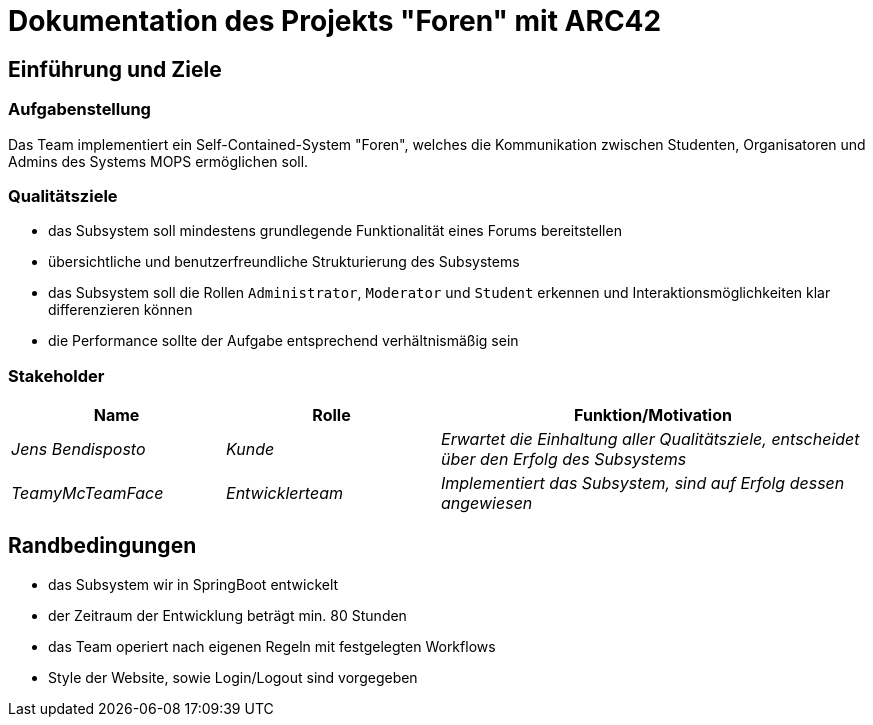 = Dokumentation des Projekts "Foren" mit ARC42

==	Einführung und Ziele

=== Aufgabenstellung

Das Team implementiert ein Self-Contained-System "Foren", welches die Kommunikation zwischen Studenten, Organisatoren und Admins des Systems MOPS ermöglichen soll.

=== Qualitätsziele

- das Subsystem soll mindestens grundlegende Funktionalität eines Forums bereitstellen
- übersichtliche und benutzerfreundliche Strukturierung des Subsystems
- das Subsystem soll die Rollen `Administrator`, `Moderator` und `Student` erkennen und Interaktionsmöglichkeiten klar differenzieren können
- die Performance sollte der Aufgabe entsprechend verhältnismäßig sein

=== Stakeholder

[cols="1,1,2" options="header"]
|===
|Name | Rolle | Funktion/Motivation
| _Jens Bendisposto_ | _Kunde_ | _Erwartet die Einhaltung aller Qualitätsziele, entscheidet über den Erfolg des Subsystems_
| _TeamyMcTeamFace_ | _Entwicklerteam_ | _Implementiert das Subsystem, sind auf Erfolg dessen angewiesen_
|===

== Randbedingungen

- das Subsystem wir in SpringBoot entwickelt
- der Zeitraum der Entwicklung beträgt min.
80 Stunden
- das Team operiert nach eigenen Regeln mit festgelegten Workflows
- Style der Website, sowie Login/Logout sind vorgegeben


